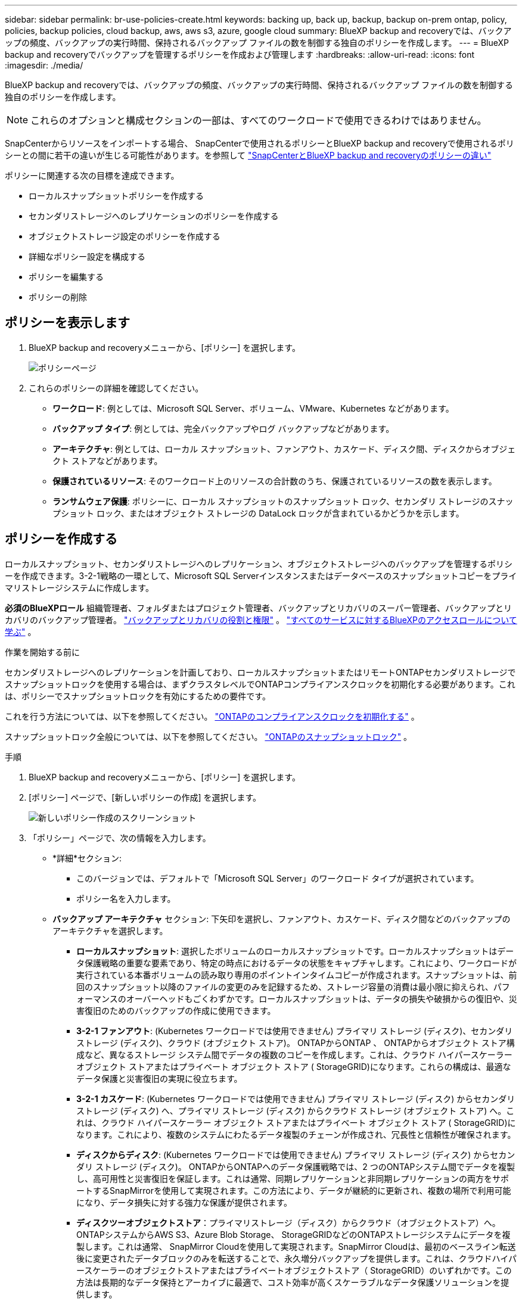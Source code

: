 ---
sidebar: sidebar 
permalink: br-use-policies-create.html 
keywords: backing up, back up, backup, backup on-prem ontap, policy, policies, backup policies, cloud backup, aws, aws s3, azure, google cloud 
summary: BlueXP backup and recoveryでは、バックアップの頻度、バックアップの実行時間、保持されるバックアップ ファイルの数を制御する独自のポリシーを作成します。 
---
= BlueXP backup and recoveryでバックアップを管理するポリシーを作成および管理します
:hardbreaks:
:allow-uri-read: 
:icons: font
:imagesdir: ./media/


[role="lead"]
BlueXP backup and recoveryでは、バックアップの頻度、バックアップの実行時間、保持されるバックアップ ファイルの数を制御する独自のポリシーを作成します。


NOTE: これらのオプションと構成セクションの一部は、すべてのワークロードで使用できるわけではありません。

SnapCenterからリソースをインポートする場合、 SnapCenterで使用されるポリシーとBlueXP backup and recoveryで使用されるポリシーとの間に若干の違いが生じる可能性があります。を参照して link:reference-policy-differences-snapcenter.html["SnapCenterとBlueXP backup and recoveryのポリシーの違い"]

ポリシーに関連する次の目標を達成できます。

* ローカルスナップショットポリシーを作成する
* セカンダリストレージへのレプリケーションのポリシーを作成する
* オブジェクトストレージ設定のポリシーを作成する
* 詳細なポリシー設定を構成する
* ポリシーを編集する
* ポリシーの削除




== ポリシーを表示します

. BlueXP backup and recoveryメニューから、[ポリシー] を選択します。
+
image:screen-br-policies.png["ポリシーページ"]

. これらのポリシーの詳細を確認してください。
+
** *ワークロード*: 例としては、Microsoft SQL Server、ボリューム、VMware、Kubernetes などがあります。
** *バックアップ タイプ*: 例としては、完全バックアップやログ バックアップなどがあります。
** *アーキテクチャ*: 例としては、ローカル スナップショット、ファンアウト、カスケード、ディスク間、ディスクからオブジェクト ストアなどがあります。
** *保護されているリソース*: そのワークロード上のリソースの合計数のうち、保護されているリソースの数を表示します。
** *ランサムウェア保護*: ポリシーに、ローカル スナップショットのスナップショット ロック、セカンダリ ストレージのスナップショット ロック、またはオブジェクト ストレージの DataLock ロックが含まれているかどうかを示します。






== ポリシーを作成する

ローカルスナップショット、セカンダリストレージへのレプリケーション、オブジェクトストレージへのバックアップを管理するポリシーを作成できます。3-2-1戦略の一環として、Microsoft SQL Serverインスタンスまたはデータベースのスナップショットコピーをプライマリストレージシステムに作成します。

*必須のBlueXPロール* 組織管理者、フォルダまたはプロジェクト管理者、バックアップとリカバリのスーパー管理者、バックアップとリカバリのバックアップ管理者。 link:reference-roles.html["バックアップとリカバリの役割と権限"] 。  https://docs.netapp.com/us-en/bluexp-setup-admin/reference-iam-predefined-roles.html["すべてのサービスに対するBlueXPのアクセスロールについて学ぶ"^] 。

.作業を開始する前に
セカンダリストレージへのレプリケーションを計画しており、ローカルスナップショットまたはリモートONTAPセカンダリストレージでスナップショットロックを使用する場合は、まずクラスタレベルでONTAPコンプライアンスクロックを初期化する必要があります。これは、ポリシーでスナップショットロックを有効にするための要件です。

これを行う方法については、以下を参照してください。  https://docs.netapp.com/us-en/ontap/snaplock/initialize-complianceclock-task.html["ONTAPのコンプライアンスクロックを初期化する"^] 。

スナップショットロック全般については、以下を参照してください。  https://docs.netapp.com/us-en/ontap/snaplock/snapshot-lock-concept.html["ONTAPのスナップショットロック"^] 。

.手順
. BlueXP backup and recoveryメニューから、[ポリシー] を選択します。
. [ポリシー] ページで、[新しいポリシーの作成] を選択します。
+
image:screen-br-policies-new-nodata.png["新しいポリシー作成のスクリーンショット"]

. 「ポリシー」ページで、次の情報を入力します。
+
** *詳細*セクション:
+
*** このバージョンでは、デフォルトで「Microsoft SQL Server」のワークロード タイプが選択されています。
*** ポリシー名を入力します。


** *バックアップ アーキテクチャ* セクション: 下矢印を選択し、ファンアウト、カスケード、ディスク間などのバックアップのアーキテクチャを選択します。
+
*** *ローカルスナップショット*: 選択したボリュームのローカルスナップショットです。ローカルスナップショットはデータ保護戦略の重要な要素であり、特定の時点におけるデータの状態をキャプチャします。これにより、ワークロードが実行されている本番ボリュームの読み取り専用のポイントインタイムコピーが作成されます。スナップショットは、前回のスナップショット以降のファイルの変更のみを記録するため、ストレージ容量の消費は最小限に抑えられ、パフォーマンスのオーバーヘッドもごくわずかです。ローカルスナップショットは、データの損失や破損からの復旧や、災害復旧のためのバックアップの作成に使用できます。
*** *3-2-1 ファンアウト*: (Kubernetes ワークロードでは使用できません) プライマリ ストレージ (ディスク)、セカンダリ ストレージ (ディスク)、クラウド (オブジェクト ストア)。 ONTAPからONTAP 、 ONTAPからオブジェクト ストア構成など、異なるストレージ システム間でデータの複数のコピーを作成します。これは、クラウド ハイパースケーラー オブジェクト ストアまたはプライベート オブジェクト ストア ( StorageGRID)になります。これらの構成は、最適なデータ保護と災害復旧の実現に役立ちます。
*** *3-2-1 カスケード*: (Kubernetes ワークロードでは使用できません) プライマリ ストレージ (ディスク) からセカンダリ ストレージ (ディスク) へ、プライマリ ストレージ (ディスク) からクラウド ストレージ (オブジェクト ストア) へ。これは、クラウド ハイパースケーラー オブジェクト ストアまたはプライベート オブジェクト ストア ( StorageGRID)になります。これにより、複数のシステムにわたるデータ複製のチェーンが作成され、冗長性と信頼性が確保されます。
*** *ディスクからディスク*: (Kubernetes ワークロードでは使用できません) プライマリ ストレージ (ディスク) からセカンダリ ストレージ (ディスク)。 ONTAPからONTAPへのデータ保護戦略では、2 つのONTAPシステム間でデータを複製し、高可用性と災害復旧を保証します。これは通常、同期レプリケーションと非同期レプリケーションの両方をサポートするSnapMirrorを使用して実現されます。この方法により、データが継続的に更新され、複数の場所で利用可能になり、データ損失に対する強力な保護が提供されます。
*** *ディスクツーオブジェクトストア*：プライマリストレージ（ディスク）からクラウド（オブジェクトストア）へ。ONTAPシステムからAWS S3、Azure Blob Storage、 StorageGRIDなどのONTAPストレージシステムにデータを複製します。これは通常、 SnapMirror Cloudを使用して実現されます。SnapMirror Cloudは、最初のベースライン転送後に変更されたデータブロックのみを転送することで、永久増分バックアップを提供します。これは、クラウドハイパースケーラーのオブジェクトストアまたはプライベートオブジェクトストア（ StorageGRID）のいずれかです。この方法は長期的なデータ保持とアーカイブに最適で、コスト効率が高くスケーラブルなデータ保護ソリューションを提供します。
*** *ディスク間のファンアウト*: (Kubernetes ワークロードでは使用できません) プライマリ ストレージ (ディスク) からセカンダリ ストレージ (ディスク) およびプライマリ ストレージ (ディスク) からセカンダリ ストレージ (ディスク)。
+

NOTE: ディスク間ファンアウト オプションには複数のセカンダリ設定を構成できます。









=== ローカルスナップショットポリシーを作成する

ローカル スナップショットの情報を提供します。

* スナップショットスケジュールを選択するには、「スケジュールを追加」オプションを選択します。スケジュールは最大5つまで作成できます。
* *スナップショット頻度*: 毎時、毎日、毎週、毎月、毎年から頻度を選択します。Kubernetesワークロードでは毎年の頻度は選択できません。
* *スナップショットの保持*: 保持するスナップショットの数を入力します。
* *ログバックアップを有効にする*: (Kubernetesワークロードでは利用できません) ログをバックアップするオプションをオンにし、ログバックアップの頻度と保持期間を設定します。これを行うには、ログバックアップが既に設定されている必要があります。を参照して link:br-start-configure.html["ログディレクトリを構成する"]
* *プロバイダー*: (Kubernetes ワークロードのみ) Kubernetes アプリケーション リソースをホストするストレージ プロバイダーを選択します。
* *バックアップ ターゲット*: (Kubernetes ワークロードのみ) Kubernetes アプリケーション リソースをホストするストレージ バケットを選択します。スナップショットはこのバケットに保存されます。バックアップ環境内でバケットにアクセスできることを確認します。
* オプションで、スケジュールの右側にある *詳細* を選択して、 SnapMirrorラベルを設定し、スナップショットのロックを有効にします (Kubernetes ワークロードでは使用できません)。
+
** * SnapMirrorラベル*：ラベルは、関係の保持ルールに従って指定されたスナップショットを転送するためのマーカーとして機能します。スナップショットにラベルを追加すると、そのスナップショットはSnapMirrorレプリケーションのターゲットとしてマークされます。
** *時間からのオフセット*: スナップショットを毎時0分から何分後に取得するかを入力します。例えば、「*15*」と入力すると、毎時0分15分にスナップショットが取得されます。
** *サイレントアワーを有効にする*：サイレントアワーを有効にするかどうかを選択します。サイレントアワーとは、スナップショットが作成されない時間帯のことで、バックアッププロセスに干渉されることなくメンテナンスなどの操作を行うことができます。これは、ピーク時やメンテナンス期間中のシステム負荷を軽減するのに役立ちます。
** *スナップショットのロックを有効にする*：改ざん防止スナップショットを有効にするかどうかを選択します。このオプションを有効にすると、指定された保持期間が経過するまで、スナップショットは削除または変更できなくなります。この機能は、ランサムウェア攻撃からデータを保護し、データの整合性を確保するために不可欠です。
** *スナップショットのロック期間*: スナップショットをロックする日数、月数、または年数を入力します。






=== セカンダリ設定（セカンダリストレージへのレプリケーション）のポリシーを作成する

セカンダリストレージへのレプリケーションに関する情報を提供します。ローカル スナップショット設定のスケジュール情報が、セカンダリ設定に表示されます。これらの設定は Kubernetes ワークロードでは使用できません。

* *バックアップ*: 時間ごと、日ごと、週ごと、月ごと、または年ごとの頻度を選択します。
* *バックアップ対象*: バックアップの対象となるセカンダリ ストレージ上のターゲット システムを選択します。
* *保持*: 保持するスナップショットの数を入力します。
* *スナップショットのロックを有効にする*: 改ざん防止スナップショットを有効にするかどうかを選択します。
* *スナップショットのロック期間*: スナップショットをロックする日数、月数、または年数を入力します。
* *二次転送*:
+
** * ONTAP転送スケジュール - インライン* オプションはデフォルトで選択されており、スナップショットはセカンダリストレージシステムに即座に転送されます。バックアップをスケジュールする必要はありません。
** その他のオプション: 延期転送を選択した場合、転送は即時に行われず、スケジュールを設定できます。






=== オブジェクトストレージ設定のポリシーを作成する

オブジェクトストレージへのバックアップに関する情報を指定します。これらの設定は、Kubernetes ワークロードでは「バックアップ設定」と呼ばれます。


NOTE: 表示されるフィールドは、選択したプロバイダーとアーキテクチャによって異なります。



==== AWSオブジェクトストレージのポリシーを作成する

次のフィールドに情報を入力します。

* *プロバイダー*: *AWS* を選択します。
* *AWS アカウント*: AWS アカウントを選択します。
* *バックアップ対象*: 登録済みのS3オブジェクトストレージターゲットを選択します。バックアップ環境からターゲットにアクセスできることを確認してください。
* *IPspace*: バックアップ操作に使用するIPspaceを選択します。複数のIPspaceがあり、どのIPspaceをバックアップに使用するかを制御したい場合に便利です。
* *スケジュール設定*: ローカルスナップショットに設定されたスケジュールを選択します。スケジュールはローカルスナップショットのスケジュールに基づいて設定されているため、削除は可能ですが、追加はできません。
* *保持コピー数*: 保持するスナップショットの数を入力します。
* *実行時間*: データをオブジェクト ストレージにバックアップするためのONTAP転送スケジュールを選択します。
* *オブジェクト ストアからアーカイブ ストレージにバックアップを階層化します*: バックアップをアーカイブ ストレージ (AWS Glacier など) に階層化することを選択した場合は、階層オプションとアーカイブする日数を選択します。




==== Microsoft Azure オブジェクト ストレージのポリシーを作成する

次のフィールドに情報を入力します。

* *プロバイダー*: *Azure* を選択します。
* *Azure サブスクリプション*: 検出された Azure サブスクリプションを選択します。
* *Azure リソース グループ*: 検出された Azure リソース グループから選択します。
* *バックアップ対象*: 登録済みのオブジェクトストレージターゲットを選択します。バックアップ環境からターゲットにアクセスできることを確認してください。
* *IPspace*: バックアップ操作に使用するIPspaceを選択します。複数のIPspaceがあり、どのIPspaceをバックアップに使用するかを制御したい場合に便利です。
* *スケジュール設定*: ローカルスナップショットに設定されたスケジュールを選択します。スケジュールはローカルスナップショットのスケジュールに基づいて設定されているため、削除は可能ですが、追加はできません。
* *保持コピー数*: 保持するスナップショットの数を入力します。
* *実行時間*: データをオブジェクト ストレージにバックアップするためのONTAP転送スケジュールを選択します。
* *オブジェクト ストアからアーカイブ ストレージにバックアップを階層化します*: バックアップをアーカイブ ストレージに階層化する場合は、階層オプションとアーカイブする日数を選択します。




==== StorageGRIDオブジェクトストレージのポリシーを作成する

次のフィールドに情報を入力します。

* *プロバイダー*：* StorageGRID *を選択します。
* * StorageGRID認証情報*: 検出された認証情報の中から、 StorageGRID認証情報を選択します。これらの認証情報は、 StorageGRIDオブジェクトストレージシステムへのアクセスに使用され、「設定」オプションで入力されたものです。
* *バックアップ対象*: 登録済みのS3オブジェクトストレージターゲットを選択します。バックアップ環境からターゲットにアクセスできることを確認してください。
* *IPspace*: バックアップ操作に使用するIPspaceを選択します。複数のIPspaceがあり、どのIPspaceをバックアップに使用するかを制御したい場合に便利です。
* *スケジュール設定*: ローカルスナップショットに設定されたスケジュールを選択します。スケジュールはローカルスナップショットのスケジュールに基づいて設定されているため、削除は可能ですが、追加はできません。
* *保持コピー数*: 各頻度で保持するスナップショットの数を入力します。
* *オブジェクト ストレージの転送スケジュール*: (Kubernetes ワークロードでは使用できません) ONTAP転送スケジュールを選択して、データをオブジェクト ストレージにバックアップします。
* *整合性スキャンを有効にする*: (Kubernetesワークロードでは利用できません) オブジェクトストレージで整合性スキャン（スナップショットロック）を有効にするかどうかを選択します。これにより、バックアップの有効性が確保され、正常に復元できるようになります。整合性スキャンの頻度は、デフォルトで7日間に設定されています。バックアップが変更または削除されるのを防ぐには、*整合性スキャン*オプションを選択してください。スキャンは最新のスナップショットに対してのみ実行されます。最新のスナップショットに対して整合性スキャンを有効または無効にすることができます。
* *オブジェクト ストアからアーカイブ ストレージにバックアップを階層化します*: (Kubernetes ワークロードでは使用できません) バックアップをアーカイブ ストレージに階層化する場合は、階層オプションとアーカイブする日数を選択します。




=== ポリシーの詳細設定を構成する

オプションで、ポリシーの詳細設定を行うことができます。これらの設定は、ローカルスナップショット、セカンダリストレージへのレプリケーション、オブジェクトストレージへのバックアップなど、すべてのバックアップアーキテクチャで利用できます。Kubernetesワークロードでは利用できません。

image:screen-br-policies-advanced.png["BlueXP backup and recoveryポリシーの詳細設定のスクリーンショット"]

.手順
. BlueXP backup and recoveryメニューから、[ポリシー] を選択します。
. [ポリシー] ページで、[新しいポリシーの作成] を選択します。
. *ポリシー > 詳細*設定セクションで、下矢印を選択し、オプションを選択します。
. 次の情報を入力します。
+
** *コピーのみのバックアップ*: 別のバックアップ アプリケーションを使用してリソースをバックアップできるコピーのみのバックアップ (Microsoft SQL Server バックアップの一種) を選択します。
** *可用性グループの設定*: 優先するバックアップレプリカを選択するか、特定のレプリカを指定します。この設定は、SQL Server 可用性グループがあり、バックアップに使用するレプリカを制御したい場合に便利です。
** *最大転送速度*：帯域幅使用量を制限しない場合は、「無制限」を選択します。転送速度を制限する場合は、「制限あり」を選択し、オブジェクトストレージへのバックアップアップロードに割り当てるネットワーク帯域幅を1～1,000 Mbpsの範囲で選択します。デフォルトでは、 ONTAPは作業環境のボリュームからオブジェクトストレージへのバックアップデータの転送に無制限の帯域幅を使用できます。バックアップトラフィックが通常のユーザーワークロードに影響を与えていることに気付いた場合は、転送中に使用されるネットワーク帯域幅を減らすことを検討してください。
** *バックアップの再試行*：障害または中断が発生した場合にジョブを再試行するには、「*障害発生時のジョブの再試行を有効にする*」を選択します。スナップショットおよびバックアップジョブの最大再試行回数と再試行間隔を入力します。再試行回数は10回未満である必要があります。この設定は、障害または中断が発生した場合にバックアップジョブを確実に再試行したい場合に便利です。
+

TIP: スナップショット頻度が 1 時間に設定されている場合、再試行回数と合わせた最大遅延は 45 分を超えてはなりません。





* *ランサムウェアスキャン*: 各バケットでランサムウェアスキャンを有効にするかどうかを選択します。有効にすると、ローカルスナップショットのスナップショットロック、セカンダリストレージのスナップショットロック、オブジェクトストレージのDataLockロックが有効になります。スキャンの頻度を日数で入力してください。


* *バックアップ検証*：バックアップ検証を有効にするかどうか、また、すぐに実行するか後で実行するかを選択します。この機能により、バックアップの有効性と復元の確実性が確保されます。バックアップの整合性を確保するために、このオプションを有効にすることをお勧めします。デフォルトでは、セカンダリストレージが設定されている場合、バックアップ検証はセカンダリストレージから実行されます。セカンダリストレージが設定されていない場合、バックアップ検証はプライマリストレージから実行されます。
+
image:screen-br-policies-advanced-more-backup-verification.png["BlueXP backup and recoveryポリシーのバックアップ検証設定のスクリーンショット"]

+
さらに、次のオプションを構成します。

+
** *毎日*、*毎週*、*毎月*、または*毎年*の検証：バックアップ検証で*後で*を選択した場合は、バックアップ検証の頻度を選択します。これにより、バックアップの整合性が定期的にチェックされ、正常に復元できるようになります。
** *バックアップラベル*: バックアップのラベルを入力します。このラベルはシステム内でバックアップを識別するために使用され、バックアップの追跡と管理に役立ちます。
** *データベース整合性チェック*：データベース整合性チェックを有効にするかどうかを選択します。このオプションは、バックアップを実行する前にデータベースが整合性のある状態であることを確認します。これは、データの整合性を確保するために非常に重要です。
** *ログバックアップの検証*：ログバックアップを検証するかどうかを選択します。検証サーバを選択します。ディスクツーディスクまたは3-2-1を選択した場合は、検証用の保存場所も選択してください。このオプションにより、ログバックアップが有効であり、正常に復元できることが保証されます。これは、データベースの整合性を維持するために重要です。


* *ネットワーク*: バックアップ操作に使用するネットワークインターフェースを選択します。複数のネットワークインターフェースがあり、どのインターフェースをバックアップに使用するかを制御したい場合に便利です。
+
** *IPspace*: バックアップ操作に使用するIPspaceを選択します。複数のIPspaceがあり、どのIPspaceをバックアップに使用するかを制御したい場合に便利です。
** *プライベートエンドポイント構成*：オブジェクトストレージにプライベートエンドポイントを使用している場合は、バックアップ操作に使用するプライベートエンドポイント構成を選択します。これは、プライベートネットワーク接続を介してバックアップが安全に転送されることを保証したい場合に便利です。


* *通知*: バックアップ操作に関するメール通知を有効にするかどうかを選択します。これは、バックアップ操作の開始、完了、または失敗時に通知を受け取りたい場合に便利です。




== ポリシーを編集します。

バックアップ アーキテクチャ、バックアップ頻度、保持ポリシー、およびポリシーのその他の設定を編集できます。

ポリシーを編集する際に保護レベルを追加することはできますが、保護レベルを削除することはできません。例えば、ポリシーがローカルスナップショットのみを保護している場合、セカンダリストレージへのレプリケーションやオブジェクトストレージへのバックアップを追加できます。ローカルスナップショットとレプリケーションがある場合は、オブジェクトストレージを追加できます。ただし、ローカルスナップショット、レプリケーション、オブジェクトストレージがある場合は、これらのレベルのいずれかを削除することはできません。

オブジェクト ストレージにバックアップするポリシーを編集している場合は、アーカイブを有効にすることができます。

SnapCenterからリソースをインポートした場合、 SnapCenterで使用されるポリシーとBlueXP backup and recoveryで使用されるポリシーにいくつかの違いが発生する可能性があります。を参照して link:reference-policy-differences-snapcenter.html["SnapCenterとBlueXP backup and recoveryのポリシーの違い"]

.必要なBlueXPロール
組織管理者またはフォルダーまたはプロジェクト管理者。  https://docs.netapp.com/us-en/bluexp-setup-admin/reference-iam-predefined-roles.html["すべてのサービスに対するBlueXPのアクセスロールについて学ぶ"^] 。

.手順
. BlueXPで、*保護* > *バックアップと復元*に進みます。
. *ポリシー*タブを選択します。
. 編集するポリシーを選択します。
. *アクション*を選択しますimage:icon-action.png["アクションアイコン"]アイコンをクリックし、[編集] を選択します。




== ポリシーを削除する

不要になったポリシーは削除できます。


TIP: ワークロードに関連付けられているポリシーは削除できません。

.手順
. BlueXPで、*保護* > *バックアップと復元*に進みます。
. *ポリシー*タブを選択します。
. 削除するポリシーを選択します。
. *アクション*を選択しますimage:icon-action.png["アクションアイコン"]アイコンをクリックし、[削除] を選択します。
. 確認ダイアログボックスの情報を確認し、「削除」を選択します。

